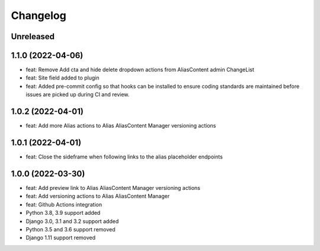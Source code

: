 =========
Changelog
=========

Unreleased
==========

1.1.0 (2022-04-06)
==================
* feat: Remove Add cta and hide delete dropdown actions from AliasContent admin ChangeList
* feat: Site field added to plugin
* feat: Added pre-commit config so that hooks can be installed to ensure coding standards are maintained before issues are picked up during CI and review.

1.0.2 (2022-04-01)
==================
* feat: Add more Alias actions to Alias AliasContent Manager versioning actions

1.0.1 (2022-04-01)
==================
* feat: Close the sideframe when following links to the alias placeholder endpoints

1.0.0 (2022-03-30)
==================
* feat: Add preview link to Alias AliasContent Manager versioning actions
* feat: Add versioning actions to Alias AliasContent Manager
* feat: Github Actions integration
* Python 3.8, 3.9 support added
* Django 3.0, 3.1 and 3.2 support added
* Python 3.5 and 3.6 support removed
* Django 1.11 support removed
